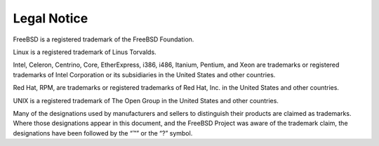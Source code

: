 ============
Legal Notice
============

.. raw:: html

   <div class="legalnotice">

FreeBSD is a registered trademark of the FreeBSD Foundation.

Linux is a registered trademark of Linus Torvalds.

Intel, Celeron, Centrino, Core, EtherExpress, i386, i486, Itanium,
Pentium, and Xeon are trademarks or registered trademarks of Intel
Corporation or its subsidiaries in the United States and other
countries.

Red Hat, RPM, are trademarks or registered trademarks of Red Hat, Inc.
in the United States and other countries.

UNIX is a registered trademark of The Open Group in the United States
and other countries.

Many of the designations used by manufacturers and sellers to
distinguish their products are claimed as trademarks. Where those
designations appear in this document, and the FreeBSD Project was aware
of the trademark claim, the designations have been followed by the “™”
or the “?” symbol.

.. raw:: html

   </div>
